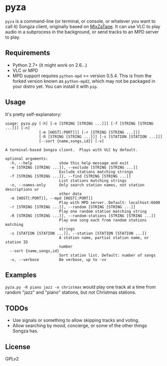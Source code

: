 * pyza
=pyza= is a command-line (or terminal, or console, or whatever you want to call it) Songza client, originally based on [[https://github.com/robu3/mixzatape][MixZaTape]].  It can use VLC to play audio in a subprocess in the background, or send tracks to an MPD server to play.

** Requirements
+ Python 2.7+ (it might work on 2.6...)
+ VLC or MPD
+ MPD support requires =python-mpd= >= version 0.5.4.  This is from the forked version known as =python-mpd2=, which may not be packaged in your distro yet.  You can install it with =pip=.
  
** Usage
It's pretty self-explanatory:

#+BEGIN_SRC
usage: pyza.py [-h] [-e [STRING [STRING ...]]] [-f [STRING [STRING ...]]] [-n]
               [-m [HOST[:PORT]]] [-r [STRING [STRING ...]]]
               [-R [STRING [STRING ...]]] [-s [STATION [STATION ...]]]
               [--sort {name,songs,id}] [-v]

A terminal-based Songza client.  Plays with VLC by default.

optional arguments:
  -h, --help            show this help message and exit
  -e [STRING [STRING ...]], --exclude [STRING [STRING ...]]
                        Exclude stations matching strings
  -f [STRING [STRING ...]], --find [STRING [STRING ...]]
                        List stations matching strings
  -n, --names-only      Only search station names, not station descriptions or
                        other data
  -m [HOST[:PORT]], --mpd [HOST[:PORT]]
                        Play with MPD server. Default: localhost:6600
  -r [STRING [STRING ...]], --random [STRING [STRING ...]]
                        Play one random station matching string
  -R [STRING [STRING ...]], --random-stations [STRING [STRING ...]]
                        Play one song each from random stations matching
                        strings
  -s [STATION [STATION ...]], --station [STATION [STATION ...]]
                        A station name, partial station name, or station ID
                        number
  --sort {name,songs,id}
                        Sort station list. Default: number of songs
  -v, --verbose         Be verbose, up to -vv
#+END_SRC
** Examples
=pyza.py -R piano jazz -e christmas= would play one track at a time from random "jazz" and "piano" stations, but not Christmas stations.

** TODOs
+ Use signals or something to allow skipping tracks and voting.
+ Allow searching by mood, concierge, or some of the other things Songza has.
  
** License
GPLv2
